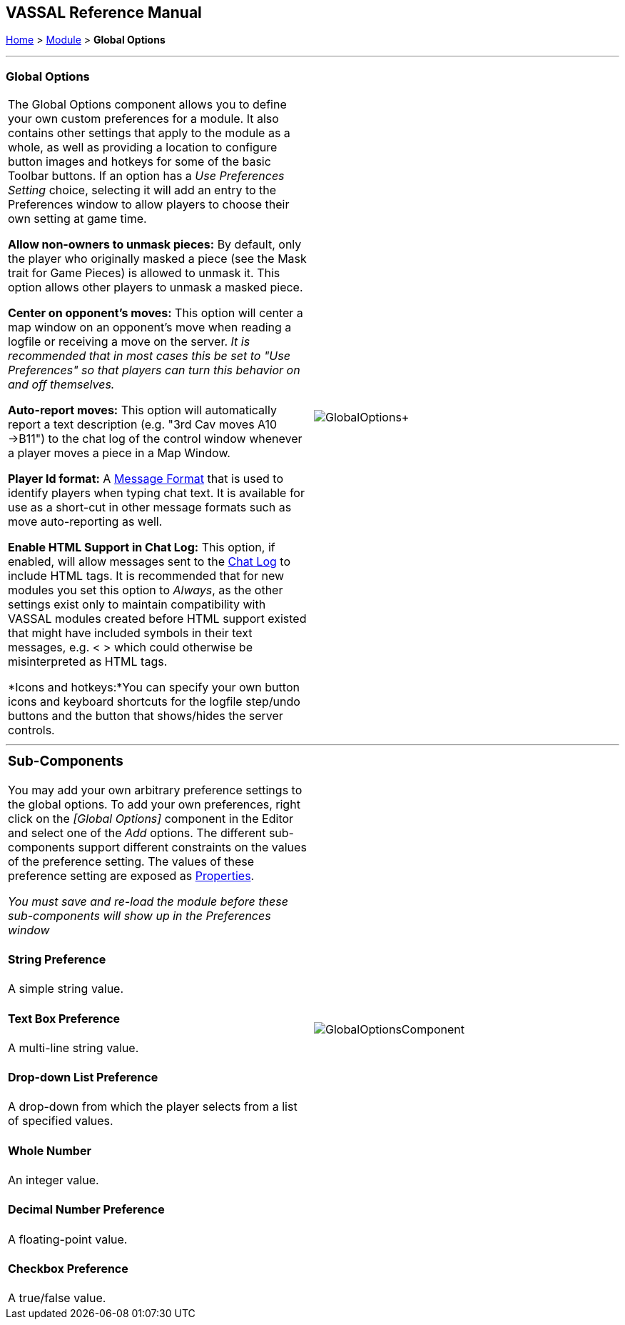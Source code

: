 == VASSAL Reference Manual
[#top]

[.small]#<<index.adoc#toc,Home>> > <<GameModule.adoc#top,Module>> > *Global Options*#

'''''

=== Global Options

[cols=",",]
|===
|The Global Options component allows you to define your own custom preferences for a module.
It also contains other settings that apply to the module as a whole, as well as providing a location to configure button images and hotkeys for some of the basic Toolbar buttons.
If an option has a _Use Preferences Setting_ choice, selecting it will add an entry to the Preferences window to allow players to choose their own setting at game time.

*Allow non-owners to unmask pieces:*  By default, only the player who originally masked a piece (see the Mask trait for Game Pieces) is allowed to unmask it.
This option allows other players to unmask a masked piece.

*Center on opponent's moves:*  This option will center a map window on an opponent's move when reading a logfile or receiving a move on the server.
_It is recommended that in most cases this be set to "Use Preferences" so that players can turn this behavior on and off themselves._

*Auto-report moves:*  This option will automatically report a text description (e.g.
"3rd Cav moves A10 ->B11") to the chat log of the control window whenever a player moves a piece in a Map Window.

*Player Id format:* A <<MessageFormat.adoc#top,Message Format>> that is used to identify players when typing chat text.
It is available for use as a short-cut in other message formats such as move auto-reporting as well.

*Enable HTML Support in Chat Log:*  This option, if enabled, will allow messages sent to the <<ChatLog.adoc#top,Chat Log>> to include HTML tags.
It is recommended that for new modules you set this option to _Always_, as the other settings exist only to maintain compatibility with VASSAL modules created before HTML support existed that might have included symbols in their text messages, e.g.
< > which could otherwise be misinterpreted as HTML tags.

*Icons and hotkeys:*You can specify your own button icons and keyboard shortcuts for the logfile step/undo buttons and the button that shows/hides the server controls.

|image:images/GlobalOptions.png[]+
|===

'''''

[width="100%",cols="50%,50%",]
|===
a|
=== Sub-Components

You may add your own arbitrary preference settings to the global options.
To add your own preferences, right click on the _[Global Options]_ component in the Editor and select one of the _Add_ options.
The different sub-components support different constraints on the values of the preference setting.
The values of these preference setting are exposed as <<Properties.adoc#top,Properties>>.

_You must save and re-load the module before these sub-components will show up in the Preferences window_

[#String]
==== String Preference

A simple string value.

[#TextBox]
==== Text Box Preference

A multi-line string value.

[#DropDown]
==== Drop-down List Preference

A drop-down from which the player selects from a list of specified values.

[#Integer]
==== Whole Number

An integer value.

[#Float]
==== Decimal Number Preference

A floating-point value.

[#Boolean]
==== Checkbox Preference

A true/false value.

|image:images/GlobalOptionsComponent.png[]|===

